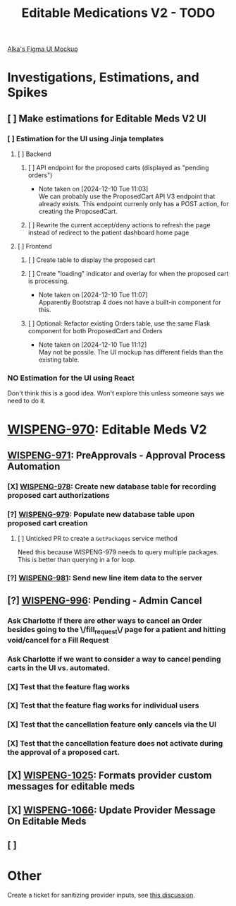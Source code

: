 #+title: Editable Medications V2 - TODO

[[https://www.figma.com/design/8fpr75UqvO70UFUuM7zvS7/Pending-Orders?node-id=1-2&node-type=canvas&t=14jfXwqdT3PBqYZr-0][Alka's Figma UI Mockup]]

* Investigations, Estimations, and Spikes
** [ ] Make estimations for Editable Meds V2 UI
*** [ ] Estimation for the UI using Jinja templates
**** [ ] Backend
***** [ ] API endpoint for the proposed carts (displayed as "pending orders")
- Note taken on [2024-12-10 Tue 11:03] \\
  We can probably use the ProposedCart API V3 endpoint that already exists. This endpoint currenly only has a POST action, for creating the ProposedCart.
***** [ ] Rewrite the current accept/deny actions to refresh the page instead of redirect to the patient dashboard home page
**** [ ] Frontend
***** [ ] Create table to display the proposed cart
***** [ ] Create "loading" indicator and overlay for when the proposed cart is processing.
- Note taken on [2024-12-10 Tue 11:07] \\
  Apparently Bootstrap 4 does not have a built-in component for this.
***** [ ] Optional: Refactor existing Orders table, use the same Flask component for both ProposedCart and Orders
- Note taken on [2024-12-10 Tue 11:12] \\
  May not be possile. The UI mockup has different fields than the existing table.
*** NO Estimation for the UI using React
Don't think this is a good idea. Won't explore this unless someone says we need to do it.

* [[https://hellowisp.atlassian.net/browse/WISPENG-970][WISPENG-970]]: Editable Meds V2
** [[https://hellowisp.atlassian.net/browse/WISPENG-971][WISPENG-971]]: PreApprovals - Approval Process Automation
*** [X] [[https://hellowisp.atlassian.net/browse/WISPENG-978][WISPENG-978]]: Create new database table for recording proposed cart authorizations
*** [?] [[https://hellowisp.atlassian.net/browse/WISPENG-979][WISPENG-979]]: Populate new database table upon proposed cart creation
:LOGBOOK:
CLOCK: [2024-12-13 Fri 11:35]--[2024-12-13 Fri 11:58] =>  0:23
:END:
**** [ ] Unticked PR to create a ~GetPackages~ service method
:LOGBOOK:
CLOCK: [2024-12-13 Fri 12:05]--[2024-12-13 Fri 12:33] =>  0:28
:END:
Need this because WISPENG-979 needs to query multiple packages. This is better than querying in a for loop.
*** [?] [[https://hellowisp.atlassian.net/browse/WISPENG-981][WISPENG-981]]: Send new line item data to the server

** [?] [[https://hellowisp.atlassian.net/browse/WISPENG-996][WISPENG-996]]: Pending - Admin Cancel
*** Ask Charlotte if there are other ways to cancel an Order besides going to the \/fill_request\/ page for a patient and hitting void/cancel for a Fill Request
*** Ask Charlotte if we want to consider a way to cancel pending carts in the UI vs. automated.
*** [X] Test that the feature flag works
*** [X] Test that the feature flag works for individual users
*** [X] Test that the cancellation feature only cancels via the UI
*** [X] Test that the cancellation feature does *not* activate during the approval of a proposed cart.
** [X] [[https://github.com/hellowisp/secure.hellowisp.com/pull/5307][WISPENG-1025]]: Formats provider custom messages for editable meds
** [X] [[https://hellowisp.atlassian.net/browse/WISPENG-1066][WISPENG-1066]]: Update Provider Message On Editable Meds
** [ ]


* Other
Create a ticket for sanitizing provider inputs, see [[https://github.com/hellowisp/secure.hellowisp.com/pull/5307#discussion_r1915795938][this discussion]].

